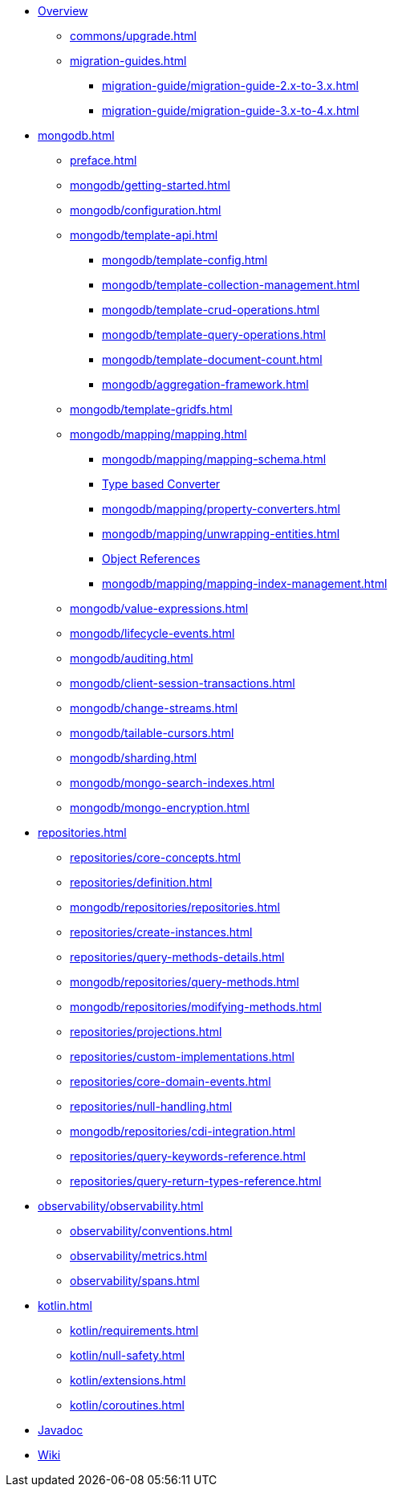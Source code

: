 * xref:index.adoc[Overview]
** xref:commons/upgrade.adoc[]
** xref:migration-guides.adoc[]
*** xref:migration-guide/migration-guide-2.x-to-3.x.adoc[]
*** xref:migration-guide/migration-guide-3.x-to-4.x.adoc[]

* xref:mongodb.adoc[]
** xref:preface.adoc[]
** xref:mongodb/getting-started.adoc[]
** xref:mongodb/configuration.adoc[]

** xref:mongodb/template-api.adoc[]
*** xref:mongodb/template-config.adoc[]
*** xref:mongodb/template-collection-management.adoc[]
*** xref:mongodb/template-crud-operations.adoc[]
*** xref:mongodb/template-query-operations.adoc[]
*** xref:mongodb/template-document-count.adoc[]
*** xref:mongodb/aggregation-framework.adoc[]

** xref:mongodb/template-gridfs.adoc[]
** xref:mongodb/mapping/mapping.adoc[]
*** xref:mongodb/mapping/mapping-schema.adoc[]
*** xref:mongodb/mapping/custom-conversions.adoc[Type based Converter]
*** xref:mongodb/mapping/property-converters.adoc[]
*** xref:mongodb/mapping/unwrapping-entities.adoc[]
*** xref:mongodb/mapping/document-references.adoc[Object References]
*** xref:mongodb/mapping/mapping-index-management.adoc[]

** xref:mongodb/value-expressions.adoc[]
** xref:mongodb/lifecycle-events.adoc[]
** xref:mongodb/auditing.adoc[]
** xref:mongodb/client-session-transactions.adoc[]
** xref:mongodb/change-streams.adoc[]
** xref:mongodb/tailable-cursors.adoc[]
** xref:mongodb/sharding.adoc[]
** xref:mongodb/mongo-search-indexes.adoc[]
** xref:mongodb/mongo-encryption.adoc[]

// Repository
* xref:repositories.adoc[]
** xref:repositories/core-concepts.adoc[]
** xref:repositories/definition.adoc[]
** xref:mongodb/repositories/repositories.adoc[]
** xref:repositories/create-instances.adoc[]
** xref:repositories/query-methods-details.adoc[]
** xref:mongodb/repositories/query-methods.adoc[]
** xref:mongodb/repositories/modifying-methods.adoc[]
** xref:repositories/projections.adoc[]
** xref:repositories/custom-implementations.adoc[]
** xref:repositories/core-domain-events.adoc[]
** xref:repositories/null-handling.adoc[]
** xref:mongodb/repositories/cdi-integration.adoc[]
** xref:repositories/query-keywords-reference.adoc[]
** xref:repositories/query-return-types-reference.adoc[]

// Observability
* xref:observability/observability.adoc[]
** xref:observability/conventions.adoc[]
** xref:observability/metrics.adoc[]
** xref:observability/spans.adoc[]

* xref:kotlin.adoc[]
** xref:kotlin/requirements.adoc[]
** xref:kotlin/null-safety.adoc[]
** xref:kotlin/extensions.adoc[]
** xref:kotlin/coroutines.adoc[]

* xref:attachment$api/java/index.html[Javadoc,role=link-external,window=_blank]
* https://github.com/spring-projects/spring-data-commons/wiki[Wiki,role=link-external,window=_blank]

